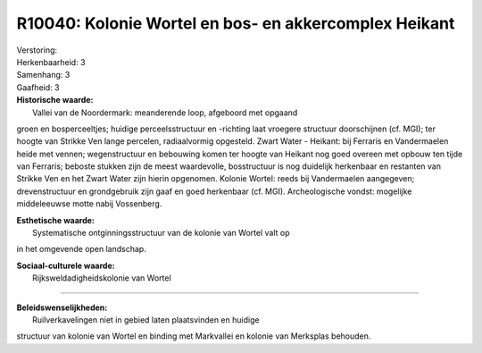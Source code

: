 R10040: Kolonie Wortel en bos- en akkercomplex Heikant
======================================================

| Verstoring:

| Herkenbaarheid: 3

| Samenhang: 3

| Gaafheid: 3

| **Historische waarde:**
|  Vallei van de Noordermark: meanderende loop, afgeboord met opgaand
groen en bosperceeltjes; huidige perceelsstructuur en -richting laat
vroegere structuur doorschijnen (cf. MGI); ter hoogte van Strikke Ven
lange percelen, radiaalvormig opgesteld. Zwart Water - Heikant: bij
Ferraris en Vandermaelen heide met vennen; wegenstructuur en bebouwing
komen ter hoogte van Heikant nog goed overeen met opbouw ten tijde van
Ferraris; beboste stukken zijn de meest waardevolle, bosstructuur is nog
duidelijk herkenbaar en restanten van Strikke Ven en het Zwart Water
zijn hierin opgenomen. Kolonie Wortel: reeds bij Vandermaelen
aangegeven; drevenstructuur en grondgebruik zijn gaaf en goed herkenbaar
(cf. MGI). Archeologische vondst: mogelijke middeleeuwse motte nabij
Vossenberg.

| **Esthetische waarde:**
|  Systematische ontginningsstructuur van de kolonie van Wortel valt op
in het omgevende open landschap.

| **Sociaal-culturele waarde:**
|  Rijksweldadigheidskolonie van Wortel

--------------

| **Beleidswenselijkheden:**
|  Ruilverkavelingen niet in gebied laten plaatsvinden en huidige
structuur van kolonie van Wortel en binding met Markvallei en kolonie
van Merksplas behouden.
